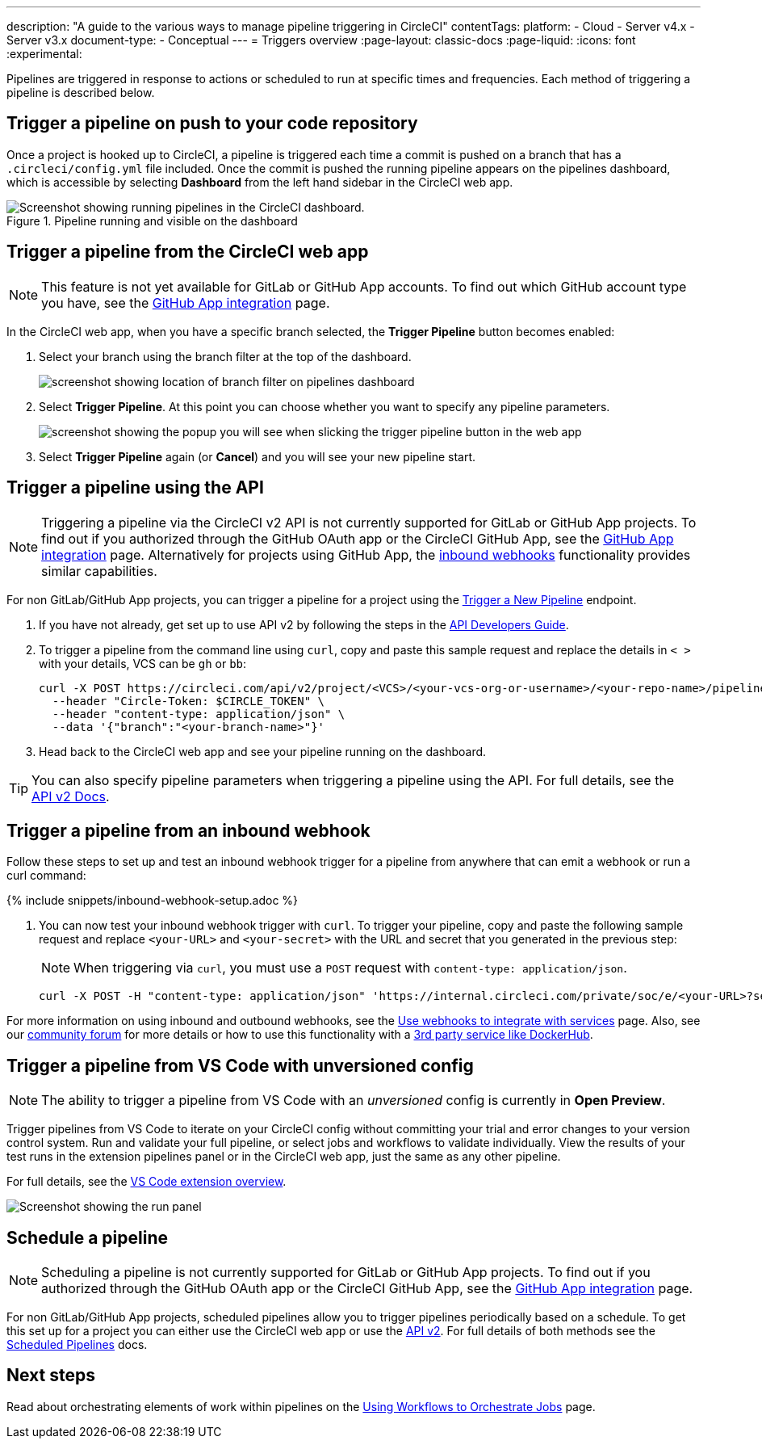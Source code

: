 ---
description: "A guide to the various ways to manage pipeline triggering in CircleCI"
contentTags:
  platform:
  - Cloud
  - Server v4.x
  - Server v3.x
document-type:
- Conceptual
---
= Triggers overview
:page-layout: classic-docs
:page-liquid:
:icons: font
:experimental:

Pipelines are triggered in response to actions or scheduled to run at specific times and frequencies. Each method of triggering a pipeline is described below.

[#run-a-pipeline-on-commit-to-your-code-repository]
== Trigger a pipeline on push to your code repository

Once a project is hooked up to CircleCI, a pipeline is triggered each time a commit is pushed on a branch that has a `.circleci/config.yml` file included. Once the commit is pushed the running pipeline appears on the pipelines dashboard, which is accessible by selecting **Dashboard** from the left hand sidebar in the CircleCI web app.

.Pipeline running and visible on the dashboard
image::pipelines-dashboard.png[Screenshot showing running pipelines in the CircleCI dashboard.]

[#run-a-pipeline-from-the-circleci-web-app]
== Trigger a pipeline from the CircleCI web app

NOTE: This feature is not yet available for GitLab or GitHub App accounts. To find out which GitHub account type you have, see the xref:github-apps-integration#[GitHub App integration] page.

In the CircleCI web app, when you have a specific branch selected, the **Trigger Pipeline** button becomes enabled:

. Select your branch using the branch filter at the top of the dashboard.
+
image::branch-filter.png[screenshot showing location of branch filter on pipelines dashboard]

. Select **Trigger Pipeline**. At this point you can choose whether you want to specify any pipeline parameters.
+
image::trigger-pipeline-popup.png[screenshot showing the popup you will see when slicking the trigger pipeline button in the web app]

. Select **Trigger Pipeline** again (or **Cancel**) and you will see your new pipeline start.

[#run-a-pipeline-using-the-api]
== Trigger a pipeline using the API

NOTE: Triggering a pipeline via the CircleCI v2 API is not currently supported for GitLab or GitHub App projects. To find out if you authorized through the GitHub OAuth app or the CircleCI GitHub App, see the xref:github-apps-integration#[GitHub App integration] page.  Alternatively for projects using GitHub App, the <<trigger-a-pipeline-from-an-inbound-webhook,inbound webhooks>> functionality provides similar capabilities.

For non GitLab/GitHub App projects, you can trigger a pipeline for a project using the link:https://circleci.com/docs/api/v2/index.html#operation/triggerPipeline[Trigger a New Pipeline] endpoint.

. If you have not already, get set up to use API v2 by following the steps in the  <<api-developers-guide#authentication-and-authorization,API Developers Guide>>.

. To trigger a pipeline from the command line using `curl`, copy and paste this sample request and replace the details in `< >` with your details, VCS can be `gh` or `bb`:
+
[source,shell]
----
curl -X POST https://circleci.com/api/v2/project/<VCS>/<your-vcs-org-or-username>/<your-repo-name>/pipeline \
  --header "Circle-Token: $CIRCLE_TOKEN" \
  --header "content-type: application/json" \
  --data '{"branch":"<your-branch-name>"}'
----

. Head back to the CircleCI web app and see your pipeline running on the dashboard.

TIP: You can also specify pipeline parameters when triggering a pipeline using the API. For full details, see the https://circleci.com/docs/api/v2/index.html#operation/triggerPipeline[API v2 Docs].

[#trigger-a-pipeline-from-an-inbound-webhook]
== Trigger a pipeline from an inbound webhook

Follow these steps to set up and test an inbound webhook trigger for a pipeline from anywhere that can emit a webhook or run a curl command:

{% include snippets/inbound-webhook-setup.adoc %}

. You can now test your inbound webhook trigger with `curl`. To trigger your pipeline, copy and paste the following sample request and replace `<your-URL>` and `<your-secret>` with the URL and secret that you generated in the previous step:
+
NOTE: When triggering via `curl`, you must use a `POST` request with `content-type: application/json`.
+
[,shell]
----
curl -X POST -H "content-type: application/json" 'https://internal.circleci.com/private/soc/e/<your-URL>?secret=<your-secret>'
----

For more information on using inbound and outbound webhooks, see the xref:webhooks#[Use webhooks to integrate with services] page. Also, see our link:https://discuss.circleci.com/t/trigger-pipelines-from-anywhere-inbound-webhooks-now-in-preview/49864[community forum] for more details or how to use this functionality with a link:https://discuss.circleci.com/t/re-build-automatically-when-new-image-is-available-on-dockerhub/50350[3rd party service like DockerHub].

[#trigger-a-pipeline-from-vs-code-with-unversioned-config]
== Trigger a pipeline from VS Code with unversioned config

NOTE: The ability to trigger a pipeline from VS Code with an _unversioned_ config is currently in **Open Preview**.

Trigger pipelines from VS Code to iterate on your CircleCI config without committing your trial and error changes to your version control system. Run and validate your full pipeline, or select jobs and workflows to validate individually. View the results of your test runs in the extension pipelines panel or in the CircleCI web app, just the same as any other pipeline.

For full details, see the xref:vs-code-extension-overview#test-run-your-config-from-vs-code[VS Code extension overview].

image::{{site.baseurl}}/assets/img/docs/vscode-ext-config-test-run-crop.png[Screenshot showing the run panel]

[#schedule-a-pipeline]
== Schedule a pipeline

NOTE: Scheduling a pipeline is not currently supported for GitLab or GitHub App projects. To find out if you authorized through the GitHub OAuth app or the CircleCI GitHub App, see the xref:github-apps-integration#[GitHub App integration] page.

For non GitLab/GitHub App projects, scheduled pipelines allow you to trigger pipelines periodically based on a schedule. To get this set up for a project you can either use the CircleCI web app or use the link:https://circleci.com/docs/api/v2/index.html#operation/createSchedule[API v2]. For full details of both methods see the <<scheduled-pipelines#,Scheduled Pipelines>> docs.

[#next-steps]
== Next steps

Read about orchestrating elements of work within pipelines on the <<workflows#,Using Workflows to Orchestrate Jobs>> page.


